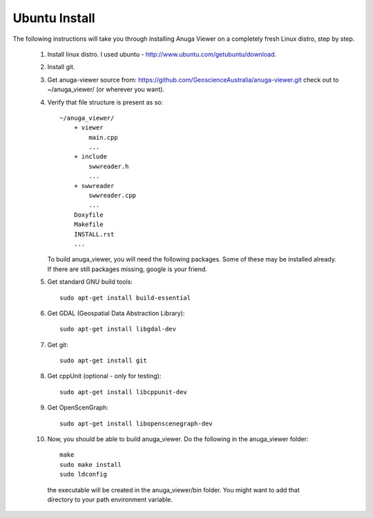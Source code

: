 
Ubuntu Install
==============


The following instructions will take you through installing Anuga Viewer on a completely fresh Linux distro, step by step.

    1. Install linux distro. I used ubuntu - http://www.ubuntu.com/getubuntu/download.

    2. Install git. 

    3. Get anuga-viewer source from: https://github.com/GeoscienceAustralia/anuga-viewer.git
       check out to ~/anuga_viewer/ (or wherever you want).
       
  

    4. Verify that file structure is present as so::

        ~/anuga_viewer/
	    + viewer
		main.cpp
		...
	    + include
		swwreader.h
		...
	    + swwreader
		swwreader.cpp
		...
	    Doxyfile
	    Makefile
	    INSTALL.rst
	    ...

       To build anuga_viewer, you will need the following packages. 
       Some of these may be installed already. 
       If there are still packages missing, google is your friend.
	
    5. Get standard GNU build tools::

	  sudo apt-get install build-essential 
	
    6. Get GDAL (Geospatial Data Abstraction Library)::

	sudo apt-get install libgdal-dev
	
    7. Get git::

	sudo apt-get install git

    8. Get cppUnit (optional - only for testing)::

	sudo apt-get install libcppunit-dev
	
    9. Get OpenScenGraph::

        sudo apt-get install libopenscenegraph-dev  


   
    10. Now, you should be able to build anuga_viewer. Do the following in the anuga_viewer folder::

         make
         sudo make install
         sudo ldconfig

      the executable will be created in the anuga_viewer/bin folder. You might want to add that directory to your path environment variable.

